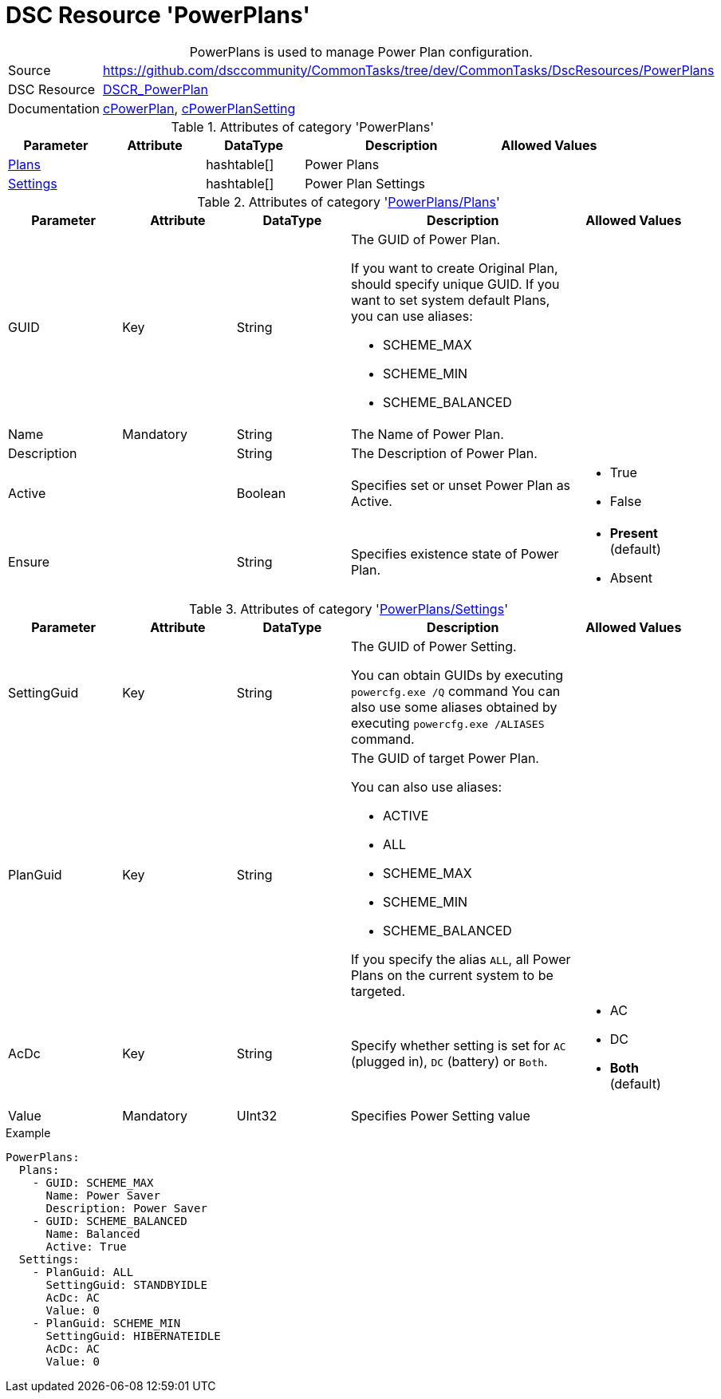 ﻿// CommonTasks YAML Reference: PowerPlans
// ======================================

:YmlCategory: PowerPlans


[[dscyml_powerplans, {YmlCategory}]]
= DSC Resource 'PowerPlans'
// didn't work in production: = DSC Resource '{YmlCategory}'


[[dscyml_powerplans_abstract]]
.{YmlCategory} is used to manage Power Plan configuration.


[cols="1,3a" options="autowidth" caption=]
|===
| Source         | https://github.com/dsccommunity/CommonTasks/tree/dev/CommonTasks/DscResources/PowerPlans
| DSC Resource   | https://github.com/mkht/DSCR_PowerPlan[DSCR_PowerPlan]
| Documentation  | https://github.com/mkht/DSCR_PowerPlan#cpowerplan[cPowerPlan],
                   https://github.com/mkht/DSCR_PowerPlan#cpowerplansettings[cPowerPlanSetting]
|===


.Attributes of category '{YmlCategory}'
[cols="1,1,1,2a,1a" options="header"]
|===
| Parameter
| Attribute
| DataType
| Description
| Allowed Values

| [[dscyml_powerplans_plans, {YmlCategory}/Plans]]<<dscyml_powerplans_plans_details, Plans>>
| 
| hashtable[]
| Power Plans
|

| [[dscyml_powerplans_settings, {YmlCategory}/Settings]]<<dscyml_powerplans_settings_details, Settings>>
| 
| hashtable[]
| Power Plan Settings
|

|===


[[dscyml_powerplans_plans_details]]
.Attributes of category '<<dscyml_powerplans_plans>>'
[cols="1,1,1,2a,1a" options="header"]
|===
| Parameter
| Attribute
| DataType
| Description
| Allowed Values

| GUID
| Key
| String
| The GUID of Power Plan.

If you want to create Original Plan, should specify unique GUID.
If you want to set system default Plans, you can use aliases:

- SCHEME_MAX
- SCHEME_MIN
- SCHEME_BALANCED
|

| Name
| Mandatory
| String
| The Name of Power Plan.
|

| Description 
| 
| String
| The Description of Power Plan.
|

| Active 
| 
| Boolean
| Specifies set or unset Power Plan as Active.
| - True
  - False

| Ensure
|
| String
| Specifies existence state of Power Plan.
| - *Present* (default)
  - Absent

|===


[[dscyml_powerplans_settings_details]]
.Attributes of category '<<dscyml_powerplans_settings>>'
[cols="1,1,1,2a,1a" options="header"]
|===
| Parameter
| Attribute
| DataType
| Description
| Allowed Values

| SettingGuid
| Key
| String
| The GUID of Power Setting.

You can obtain GUIDs by executing `powercfg.exe /Q` command
You can also use some aliases obtained by executing `powercfg.exe /ALIASES` command.
|

| PlanGuid
| Key
| String
| The GUID of target Power Plan.

You can also use aliases:

- ACTIVE
- ALL
- SCHEME_MAX
- SCHEME_MIN
- SCHEME_BALANCED

If you specify the alias `ALL`, all Power Plans on the current system to be targeted.
|

| AcDc
| Key
| String
| Specify whether setting is set for `AC` (plugged in), `DC` (battery) or `Both`.
| - AC
  - DC
  - *Both* (default)

| Value
| Mandatory
| UInt32
| Specifies Power Setting value
|

|===


.Example
[source, yaml]
----
PowerPlans:
  Plans:
    - GUID: SCHEME_MAX
      Name: Power Saver
      Description: Power Saver
    - GUID: SCHEME_BALANCED
      Name: Balanced
      Active: True
  Settings:
    - PlanGuid: ALL
      SettingGuid: STANDBYIDLE
      AcDc: AC
      Value: 0
    - PlanGuid: SCHEME_MIN
      SettingGuid: HIBERNATEIDLE
      AcDc: AC
      Value: 0
----
